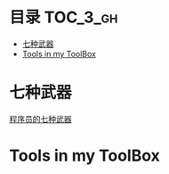 [[http://www.gnu.org/licenses/gpl-3.0.html][http://img.shields.io/:license-gpl3-blue.svg]]

* 目录                                                                  :TOC_3_gh:
 - [[#七种武器][七种武器]]
 - [[#tools-in-my-toolbox][Tools in my ToolBox]]

* 七种武器
[[http://dingmingxin.github.io/blog/2016/05/05/%E7%A8%8B%E5%BA%8F%E5%91%98%E7%9A%84%E4%B8%83%E7%A7%8D%E6%AD%A6%E5%99%A8/][程序员的七种武器]]
* Tools in my ToolBox
